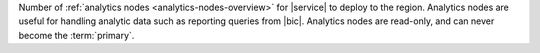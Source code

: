 Number of :ref:`analytics nodes <analytics-nodes-overview>` for
|service| to deploy to the region. Analytics nodes are useful for
handling analytic data such as reporting queries from |bic|. Analytics
nodes are read-only, and can never become the :term:`primary`.
